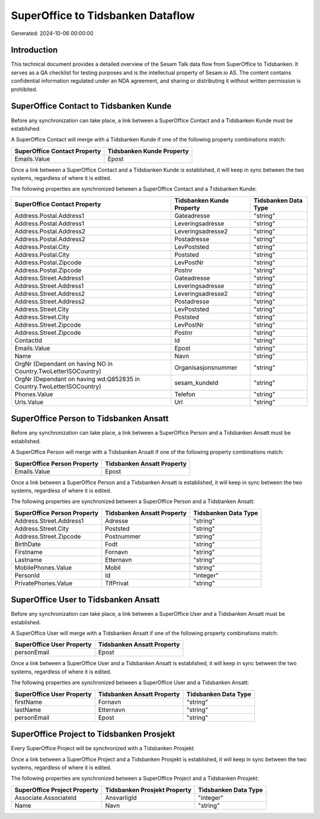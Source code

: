 ==================================
SuperOffice to Tidsbanken Dataflow
==================================

Generated: 2024-10-06 00:00:00

Introduction
------------

This technical document provides a detailed overview of the Sesam Talk data flow from SuperOffice to Tidsbanken. It serves as a QA checklist for testing purposes and is the intellectual property of Sesam.io AS. The content contains confidential information regulated under an NDA agreement, and sharing or distributing it without written permission is prohibited.

SuperOffice Contact to Tidsbanken Kunde
---------------------------------------
Before any synchronization can take place, a link between a SuperOffice Contact and a Tidsbanken Kunde must be established.

A SuperOffice Contact will merge with a Tidsbanken Kunde if one of the following property combinations match:

.. list-table::
   :header-rows: 1

   * - SuperOffice Contact Property
     - Tidsbanken Kunde Property
   * - Emails.Value
     - Epost

Once a link between a SuperOffice Contact and a Tidsbanken Kunde is established, it will keep in sync between the two systems, regardless of where it is edited.

The following properties are synchronized between a SuperOffice Contact and a Tidsbanken Kunde:

.. list-table::
   :header-rows: 1

   * - SuperOffice Contact Property
     - Tidsbanken Kunde Property
     - Tidsbanken Data Type
   * - Address.Postal.Address1
     - Gateadresse
     - "string"
   * - Address.Postal.Address1
     - Leveringsadresse
     - "string"
   * - Address.Postal.Address2
     - Leveringsadresse2
     - "string"
   * - Address.Postal.Address2
     - Postadresse
     - "string"
   * - Address.Postal.City
     - LevPoststed
     - "string"
   * - Address.Postal.City
     - Poststed
     - "string"
   * - Address.Postal.Zipcode
     - LevPostNr
     - "string"
   * - Address.Postal.Zipcode
     - Postnr
     - "string"
   * - Address.Street.Address1
     - Gateadresse
     - "string"
   * - Address.Street.Address1
     - Leveringsadresse
     - "string"
   * - Address.Street.Address2
     - Leveringsadresse2
     - "string"
   * - Address.Street.Address2
     - Postadresse
     - "string"
   * - Address.Street.City
     - LevPoststed
     - "string"
   * - Address.Street.City
     - Poststed
     - "string"
   * - Address.Street.Zipcode
     - LevPostNr
     - "string"
   * - Address.Street.Zipcode
     - Postnr
     - "string"
   * - ContactId
     - Id
     - "string"
   * - Emails.Value
     - Epost
     - "string"
   * - Name
     - Navn
     - "string"
   * - OrgNr (Dependant on having NO in Country.TwoLetterISOCountry)
     - Organisasjonsnummer
     - "string"
   * - OrgNr (Dependant on having wd:Q852835 in Country.TwoLetterISOCountry)
     - sesam_kundeId
     - "string"
   * - Phones.Value
     - Telefon
     - "string"
   * - Urls.Value
     - Url
     - "string"


SuperOffice Person to Tidsbanken Ansatt
---------------------------------------
Before any synchronization can take place, a link between a SuperOffice Person and a Tidsbanken Ansatt must be established.

A SuperOffice Person will merge with a Tidsbanken Ansatt if one of the following property combinations match:

.. list-table::
   :header-rows: 1

   * - SuperOffice Person Property
     - Tidsbanken Ansatt Property
   * - Emails.Value
     - Epost

Once a link between a SuperOffice Person and a Tidsbanken Ansatt is established, it will keep in sync between the two systems, regardless of where it is edited.

The following properties are synchronized between a SuperOffice Person and a Tidsbanken Ansatt:

.. list-table::
   :header-rows: 1

   * - SuperOffice Person Property
     - Tidsbanken Ansatt Property
     - Tidsbanken Data Type
   * - Address.Street.Address1
     - Adresse
     - "string"
   * - Address.Street.City
     - Poststed
     - "string"
   * - Address.Street.Zipcode
     - Postnummer
     - "string"
   * - BirthDate
     - Fodt
     - "string"
   * - Firstname
     - Fornavn
     - "string"
   * - Lastname
     - Etternavn
     - "string"
   * - MobilePhones.Value
     - Mobil
     - "string"
   * - PersonId
     - Id
     - "integer"
   * - PrivatePhones.Value
     - TlfPrivat
     - "string"


SuperOffice User to Tidsbanken Ansatt
-------------------------------------
Before any synchronization can take place, a link between a SuperOffice User and a Tidsbanken Ansatt must be established.

A SuperOffice User will merge with a Tidsbanken Ansatt if one of the following property combinations match:

.. list-table::
   :header-rows: 1

   * - SuperOffice User Property
     - Tidsbanken Ansatt Property
   * - personEmail
     - Epost

Once a link between a SuperOffice User and a Tidsbanken Ansatt is established, it will keep in sync between the two systems, regardless of where it is edited.

The following properties are synchronized between a SuperOffice User and a Tidsbanken Ansatt:

.. list-table::
   :header-rows: 1

   * - SuperOffice User Property
     - Tidsbanken Ansatt Property
     - Tidsbanken Data Type
   * - firstName
     - Fornavn
     - "string"
   * - lastName
     - Etternavn
     - "string"
   * - personEmail
     - Epost
     - "string"


SuperOffice Project to Tidsbanken Prosjekt
------------------------------------------
Every SuperOffice Project will be synchronized with a Tidsbanken Prosjekt.

Once a link between a SuperOffice Project and a Tidsbanken Prosjekt is established, it will keep in sync between the two systems, regardless of where it is edited.

The following properties are synchronized between a SuperOffice Project and a Tidsbanken Prosjekt:

.. list-table::
   :header-rows: 1

   * - SuperOffice Project Property
     - Tidsbanken Prosjekt Property
     - Tidsbanken Data Type
   * - Associate.AssociateId
     - AnsvarligId
     - "integer"
   * - Name
     - Navn
     - "string"

